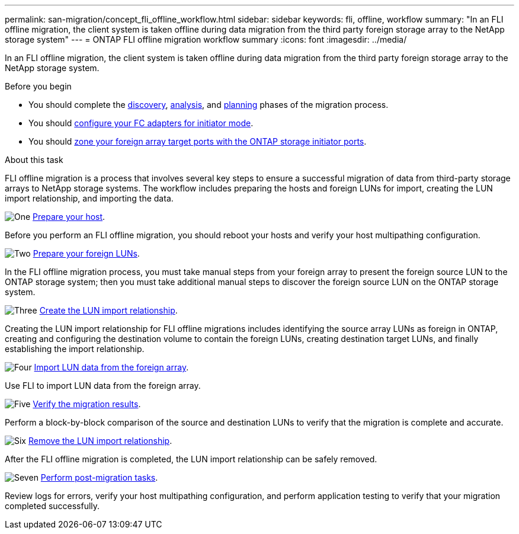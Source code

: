 ---
permalink: san-migration/concept_fli_offline_workflow.html
sidebar: sidebar
keywords: fli, offline, workflow
summary: "In an FLI offline migration, the client system is taken offline during data migration from the third party foreign storage array to the NetApp storage system"
---
= ONTAP FLI offline migration workflow summary
:icons: font
:imagesdir: ../media/

[.lead]
In an FLI offline migration, the client system is taken offline during data migration from the third party foreign storage array to the NetApp storage system. 

.Before you begin

* You should complete the link:concept_migration_discover_phase_workflow.html[discovery], link:concept_migration_analyze_phase_workflow.html[analysis], and link:concept_migration_plan_phase_workflow.html[planning] phases of the migration process. 
* You should link:configure-fc-adapter-initiator.html[configure your FC adapters for initiator mode].
* You should link:concept_target_and_initiator_port_zoning.html:[zone your foreign array target ports with the ONTAP storage initiator ports].

.About this task
FLI offline migration is a process that involves several key steps to ensure a successful migration of data from third-party storage arrays to NetApp storage systems. The workflow includes preparing the hosts and foreign LUNs for import, creating the LUN import relationship, and importing the data. 

.image:https://raw.githubusercontent.com/NetAppDocs/common/main/media/number-1.png[One] link:prepare-host-offline-migration.html[Prepare your host].
[role="quick-margin-para"]

Before you perform an FLI offline migration, you should reboot your hosts and verify your host multipathing configuration.

.image:https://raw.githubusercontent.com/NetAppDocs/common/main/media/number-2.png[Two] link:prepare-foreign-lun-offline.html[Prepare your foreign LUNs].
[role="quick-margin-para"]

In the FLI offline migration process, you must take manual steps from your foreign array to present the foreign source LUN to the ONTAP storage system; then you must take additional manual steps to discover the foreign source LUN on the ONTAP storage system.

.image:https://raw.githubusercontent.com/NetAppDocs/common/main/media/number-3.png[Three] link:create-lun-import-relationship-offline.adoc.html[Create the LUN import relationship].
[role="quick-margin-para"]

Creating the LUN import relationship for FLI offline migrations includes identifying the source array LUNs as foreign in ONTAP, creating and configuring the destination volume to contain the foreign LUNs, creating destination target LUNs, and finally establishing the import relationship.

.image:https://raw.githubusercontent.com/NetAppDocs/common/main/media/number-4.png[Four] link:task_fli_offline_importing_the_data.html[Import LUN data from the foreign array].
[role="quick-margin-para"]

Use FLI to import LUN data from the foreign array.

.image:https://raw.githubusercontent.com/NetAppDocs/common/main/media/number-5.png[Five] link:task_fli_offline_verifying_migration_results.html[Verify the migration results].
[role="quick-margin-para"]

Perform a block-by-block comparison of the source and destination LUNs to verify that the migration is complete and accurate.

.image:https://raw.githubusercontent.com/NetAppDocs/common/main/media/number-6.png[Six] link:remove-lun-import-relationship-offline.html[Remove the LUN import relationship].
[role="quick-margin-para"]

After the FLI offline migration is completed, the LUN import relationship can be safely removed.  

.image:https://raw.githubusercontent.com/NetAppDocs/common/main/media/number-7.png[Seven] link:concept_fli_offline_post_migration_tasks.html[Perform post-migration tasks].
[role="quick-margin-para"]

Review logs for errors, verify your host multipathing configuration, and perform application testing to verify that your migration completed successfully.

// 2025 June 23, ONTAPDOC-3057